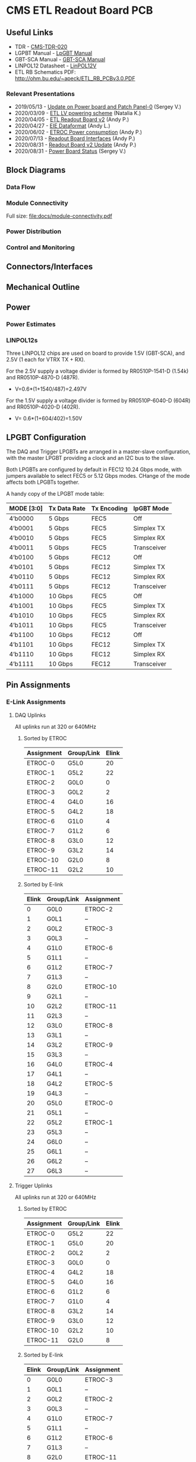 #+OPTIONS: ^:nil
#+EXPORT_EXCLUDE_TAGS: noexport
* CMS ETL Readout Board PCB
** Useful Links
- TDR - [[https://cds.cern.ch/record/2667167/files/CMS-TDR-020.pdf][CMS-TDR-020]]
- LGPBT Manual - [[https://lpgbt.web.cern.ch/lpgbt/manual/][LpGBT Manual]]
- GBT-SCA Manual - [[https://espace.cern.ch/GBT-Project/GBT-SCA/Manuals/GBT-SCA_Manual_2019.002.pdf][GBT-SCA Manual]]
- LINPOL12 Datasheet - [[https://project-dcdc.web.cern.ch/public/Documents/linPOL12V%20datasheetV3.3.pdf][LinPOL12V]]
- ETL RB Schematics PDF: http://ohm.bu.edu/~apeck/ETL_RB_PCBv3.0.PDF
*** Relevant Presentations
- 2019/05/13 - [[https://indico.cern.ch/event/820512/contributions/3429658/attachments/1842929/3023621/ETL-Cabling-S_Los-May13-2019.pdf][Update on Power board and Patch Panel-0]] (Sergey V.)
- 2020/03/09 - [[https://indico.cern.ch/event/902328/contributions/3798257/attachments/2008611/3355343/2020-03-09_LV_scheme.pdf][ETL LV powering scheme]] (Natalia K.)
- 2020/04/05 - [[https://indico.cern.ch/event/906805/contributions/3815774/attachments/2016073/3369701/2020-04-05-ETL-RBv2-Boston.pdf][ETL Readout Board v2]] (Andy P.)
- 2020/04/27 - [[https://indico.cern.ch/event/912420/contributions/3837314/attachments/2026902/3391190/Andy_Liu_-_Emulator_v1.1.pdf][EIE Dataformat]] (Andy L.)
- 2020/06/02 - [[https://indico.cern.ch/event/931796/contributions/3915833/attachments/2061731/3458677/ETROC2-power-update-v1.pdf][ETROC Power consumption]] (Andy P.)
- 2020/07/13 - [[https://indico.cern.ch/event/939160/contributions/3946133/attachments/2073487/3481402/20200713_readout_board_interfaces.pdf][Readout Board Interfaces]] (Andy P.)
- 2020/08/31 - [[https://indico.cern.ch/event/950697/contributions/3993986/attachments/2093983/3519322/20200831_readout_board_v2.pptx.pdf][Readout Board v2 Update]] (Andy P.)
- 2020/08/31 - [[https://indico.cern.ch/event/950697/contributions/3993988/attachments/2094005/3519146/ETL-PowerConversion-S_Los-Aug31-2020.pdf][Power Board Status]] (Sergey V.)
** Milestones :noexport:
- 2020/XX/YY - Finish schematic and layout
- 2020/XX/YY - Submit files to fab house
** Block Diagrams
*** Data Flow
#+ATTR_HTML: :width 700px
[[file:docs/data-flow.png]]
*** Module Connectivity
Full size: [[file:docs/module-connectivity.pdf]]
#+ATTR_HTML: :width 700px
[[file:docs/module-connectivity.png]]
*** Power Distribution
#+ATTR_HTML: :width 700px
[[file:docs/power-distribution.png]]
*** Control and Monitoring
#+ATTR_HTML: :width 700px
[[file:docs/ctrl-and-mon.png]]
** Connectors/Interfaces
** Mechanical Outline
#+attr_org: :width 700px
[[file:docs/mechanical-outline.png]]
** Power
*** Power Estimates
*** LINPOL12s

Three LINPOL12 chips are used on board to provide 1.5V (GBT-SCA), and 2.5V (1 each for VTRX TX + RX).

For the 2.5V supply a voltage divider is formed by RR0510P-1541-D (1.54k) and RR0510P-4870-D (487R).
 - V=0.6*(1+1540/487)=2.497V

For the 1.5V supply a voltage divider is formed by RR0510P-6040-D (604R) and RR0510P-4020-D (402R).
 - V= 0.6*(1+604/402)=1.50V

** LPGBT Configuration

The DAQ and Trigger LPGBTs are arranged in a master-slave configuration, with the master LPGBT providing a clock and an I2C bus to the slave.

Both LPGBTs are configured by default in FEC12 10.24 Gbps mode, with jumpers available to select FEC5 or 5.12 Gbps modes. CHange of the mode affects both LPGBTs together.

A handy copy of the LPGBT mode table:
|------------+--------------+-------------+-------------|
| MODE [3:0] | Tx Data Rate | Tx Encoding | lpGBT Mode  |
|------------+--------------+-------------+-------------|
| 4’b0000    | 5 Gbps       | FEC5        | Off         |
| 4’b0001    | 5 Gbps       | FEC5        | Simplex TX  |
| 4’b0010    | 5 Gbps       | FEC5        | Simplex RX  |
| 4’b0011    | 5 Gbps       | FEC5        | Transceiver |
| 4’b0100    | 5 Gbps       | FEC12       | Off         |
| 4’b0101    | 5 Gbps       | FEC12       | Simplex TX  |
| 4’b0110    | 5 Gbps       | FEC12       | Simplex RX  |
| 4’b0111    | 5 Gbps       | FEC12       | Transceiver |
| 4’b1000    | 10 Gbps      | FEC5        | Off         |
| 4’b1001    | 10 Gbps      | FEC5        | Simplex TX  |
| 4’b1010    | 10 Gbps      | FEC5        | Simplex RX  |
| 4’b1011    | 10 Gbps      | FEC5        | Transceiver |
| 4’b1100    | 10 Gbps      | FEC12       | Off         |
| 4’b1101    | 10 Gbps      | FEC12       | Simplex TX  |
| 4’b1110    | 10 Gbps      | FEC12       | Simplex RX  |
| 4’b1111    | 10 Gbps      | FEC12       | Transceiver |
|------------+--------------+-------------+-------------|
** Pin Assignments
*** E-Link Assignments
**** DAQ Uplinks

All uplinks run at 320 or 640MHz

***** Sorted by ETROC
|------------+------------+-------|
| Assignment | Group/Link | Elink |
|------------+------------+-------|
| ETROC-0    | G5L0       |    20 |
| ETROC-1    | G5L2       |    22 |
| ETROC-2    | G0L0       |     0 |
| ETROC-3    | G0L2       |     2 |
| ETROC-4    | G4L0       |    16 |
| ETROC-5    | G4L2       |    18 |
| ETROC-6    | G1L0       |     4 |
| ETROC-7    | G1L2       |     6 |
| ETROC-8    | G3L0       |    12 |
| ETROC-9    | G3L2       |    14 |
| ETROC-10   | G2L0       |     8 |
| ETROC-11   | G2L2       |    10 |
|------------+------------+-------|

***** Sorted by E-link
|-------+------------+------------|
| Elink | Group/Link | Assignment |
|-------+------------+------------|
|     0 | G0L0       | ETROC-2    |
|     1 | G0L1       | --         |
|     2 | G0L2       | ETROC-3    |
|     3 | G0L3       | --         |
|     4 | G1L0       | ETROC-6    |
|     5 | G1L1       | --         |
|     6 | G1L2       | ETROC-7    |
|     7 | G1L3       | --         |
|     8 | G2L0       | ETROC-10   |
|     9 | G2L1       | --         |
|    10 | G2L2       | ETROC-11   |
|    11 | G2L3       | --         |
|    12 | G3L0       | ETROC-8    |
|    13 | G3L1       | --         |
|    14 | G3L2       | ETROC-9    |
|    15 | G3L3       | --         |
|    16 | G4L0       | ETROC-4    |
|    17 | G4L1       | --         |
|    18 | G4L2       | ETROC-5    |
|    19 | G4L3       | --         |
|    20 | G5L0       | ETROC-0    |
|    21 | G5L1       | --         |
|    22 | G5L2       | ETROC-1    |
|    23 | G5L3       | --         |
|    24 | G6L0       | --         |
|    25 | G6L1       | --         |
|    26 | G6L2       | --         |
|    27 | G6L3       | --         |
|-------+------------+------------|
**** Trigger Uplinks

All uplinks run at 320 or 640MHz

***** Sorted by ETROC
|------------+------------+-------|
| Assignment | Group/Link | Elink |
|------------+------------+-------|
| ETROC-0    | G5L2       |    22 |
| ETROC-1    | G5L0       |    20 |
| ETROC-2    | G0L2       |     2 |
| ETROC-3    | G0L0       |     0 |
| ETROC-4    | G4L2       |    18 |
| ETROC-5    | G4L0       |    16 |
| ETROC-6    | G1L2       |     6 |
| ETROC-7    | G1L0       |     4 |
| ETROC-8    | G3L2       |    14 |
| ETROC-9    | G3L0       |    12 |
| ETROC-10   | G2L2       |    10 |
| ETROC-11   | G2L0       |     8 |
|------------+------------+-------|

***** Sorted by E-link
|-------+------------+------------|
| Elink | Group/Link | Assignment |
|-------+------------+------------|
|     0 | G0L0       | ETROC-3    |
|     1 | G0L1       | --         |
|     2 | G0L2       | ETROC-2    |
|     3 | G0L3       | --         |
|     4 | G1L0       | ETROC-7    |
|     5 | G1L1       | --         |
|     6 | G1L2       | ETROC-6    |
|     7 | G1L3       | --         |
|     8 | G2L0       | ETROC-11   |
|     9 | G2L1       | --         |
|    10 | G2L2       | ETROC-10   |
|    11 | G2L3       | --         |
|    12 | G3L0       | ETROC-9    |
|    13 | G3L1       | --         |
|    14 | G3L2       | ETROC-8    |
|    15 | G3L3       | --         |
|    16 | G4L0       | ETROC-5    |
|    17 | G4L1       | --         |
|    18 | G4L2       | ETROC-4    |
|    19 | G4L3       | --         |
|    20 | G5L0       | ETROC-1    |
|    21 | G5L1       | --         |
|    22 | G5L2       | ETROC-0    |
|    23 | G5L3       | --         |
|    24 | G6L0       | --         |
|    25 | G6L1       | --         |
|    26 | G6L2       | --         |
|    27 | G6L3       | --         |
|-------+------------+------------|
**** Downlink

All downlinks run at 320MHz

|------------+-------+-------------|
| Group/Link | Elink | Assignment  |
|------------+-------+-------------|
| G0L0       |     0 | ETROC-2/3   |
| G0L1       |     1 | --          |
| G0L2       |     2 | ETROC-6/7   |
| G0L3       |     3 | --          |
| G1L0       |     4 | ETROC-10/11 |
| G1L1       |     5 | --          |
| G1L2       |     6 | --          |
| G1L3       |     7 | --          |
| G2L0       |     8 | ETROC-8/9   |
| G2L1       |     9 | --          |
| G2L2       |    10 | ETROC-4/5   |
| G2L3       |    11 | --          |
| G3L0       |    12 | ETROC-0/1   |
| G3L1       |    13 | --          |
| G3L2       |    14 | --          |
| G3L3       |    15 | --          |
|------------+-------+-------------|

*** Clock Assignments
|-------+-------------+------|
| Clock | Assignment  | Freq |
|-------+-------------+------|
|     0 | ETROC-3     | 40M  |
|     1 | ETROC-2     | 40M  |
|     2 | ETROC-6     | 40M  |
|     3 | ETROC-7     | 40M  |
|     4 | ETROC-10    | 40M  |
|     5 | ETROC-11    | 40M  |
|     6 | --          | OFF  |
|     7 | --          | OFF  |
|     8 | --          | OFF  |
|     9 | --          | OFF  |
|    10 | --          | OFF  |
|    11 | Slave Clock | 40M  |
|    12 | --          | OFF  |
|    13 | --          | OFF  |
|    14 | --          | OFF  |
|    15 | --          | OFF  |
|    16 | --          | OFF  |
|    17 | --          | OFF  |
|    18 | --          | OFF  |
|    19 | --          | OFF  |
|    20 | --          | OFF  |
|    21 | --          | OFF  |
|    22 | ETROC-9     | 40M  |
|    23 | ETROC-4     | 40M  |
|    24 | ETROC-8     | 40M  |
|    25 | ETROC-5     | 40M  |
|    26 | ETROC-0     | 40M  |
|    27 | ETROC-1     | 40M  |
|-------+-------------+------|
*** LPGBT Pin Assignments
**** Analog Inputs
**** GPIO
*** SCA Pin Assignments
**** Analog Inputs
**** GPIO
** Jumpers
|---------+--------------------------------------------------------|
| Jumpers | Description                                            |
|---------+--------------------------------------------------------|
| JMP1    | Install to set LPGBT MODE[2] to 0 (FEC12 → FEC5)       |
| JMP2    | Install to set LPGBT MODE[3] to 0 (data rate → 5 Gbps) |
|---------+--------------------------------------------------------|

Locations:

** Test points
** Errata
